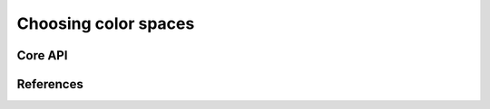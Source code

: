 =====================
Choosing color spaces
=====================

Core API
--------

References
----------

